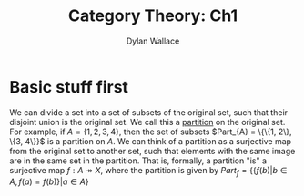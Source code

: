#+TITLE: Category Theory: Ch1
#+AUTHOR: Dylan Wallace

* Basic stuff first
We can divide a set into a set of subsets of the original set, such that their disjoint union is the original set. We call this a _partition_ on the original set.
For example, if $A = \{1, 2, 3, 4\}$, then the set of subsets $Part_{A} = \{\{1, 2\}, \{3, 4\}}$ is a partition on $A$.
We can think of a partition as a surjective map from the original set to another set, such that elements with the same image are in the same set in the partition.
That is, formally, a partition "is" a surjective map $f: A \twoheadrightarrow X$, where the partition is given by $Part_{f} = \{\{f(b)|b\in A, f(a) = f(b)\}|a\in A\}$
